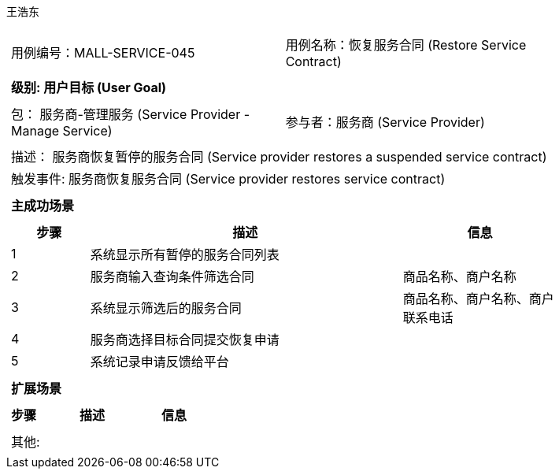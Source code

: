 王浩东
[cols="1a"]
|===

|
[frame="none"]
[cols="1,1"]
!===
! 用例编号：MALL-SERVICE-045
! 用例名称：恢复服务合同 (Restore Service Contract)
!===

|
[frame="none"]
[cols="1", options="header"]
!===
! 级别: 用户目标 (User Goal)
!===

|
[frame="none"]
[cols="2"]
!===
! 包： 服务商-管理服务 (Service Provider - Manage Service)
! 参与者：服务商 (Service Provider)
!===

|
[frame="none"]
[cols="1"]
!===
! 描述： 服务商恢复暂停的服务合同 (Service provider restores a suspended service contract)
! 触发事件: 服务商恢复服务合同 (Service provider restores service contract)
!===

|
[frame="none"]
[cols="1", options="header"]
!===
! 主成功场景
!===

|
[frame="none"]
[cols="1,4,2", options="header"]
!===
! 步骤 ! 描述 ! 信息

! 1
! 系统显示所有暂停的服务合同列表
! 

! 2
! 服务商输入查询条件筛选合同
! 商品名称、商户名称

! 3
! 系统显示筛选后的服务合同
! 商品名称、商户名称、商户联系电话

! 4
! 服务商选择目标合同提交恢复申请
! 

! 5
! 系统记录申请反馈给平台
! 

!===

|
[frame="none"]
[cols="1", options="header"]
!===
! 扩展场景
!===

|
[frame="none"]
[cols="1,4,2", options="header"]
!===
! 步骤 ! 描述 ! 信息

!===

|
[frame="none"]
[cols="1"]
!===
! 其他:
!===
|===
